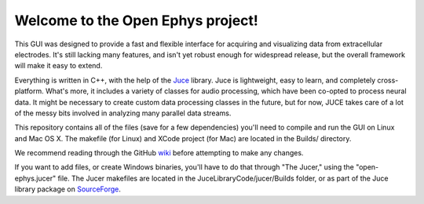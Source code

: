 ==================================
Welcome to the Open Ephys project!
==================================

This GUI was designed to provide a fast and flexible interface for acquiring and visualizing data from extracellular electrodes. It's still lacking many features, and isn't yet robust enough for widespread release, but the overall framework will make it easy to extend.

Everything is written in C++, with the help of the Juce_ library. Juce is lightweight, easy to learn, and completely cross-platform. What's more, it includes a variety of classes for audio processing, which have been co-opted to process neural data. It might be necessary to create custom data processing classes in the future, but for now, JUCE takes care of a lot of the messy bits involved in analyzing many parallel data streams.

This repository contains all of the files (save for a few dependencies) you'll need to compile and run the GUI on Linux and Mac OS X. The makefile (for Linux) and XCode project (for Mac) are located in the Builds/ directory.

We recommend reading through the GitHub wiki_ before attempting to make any changes.

If you want to add files, or create Windows binaries, you'll have to do that through "The Jucer," using the "open-ephys.jucer" file. The Jucer makefiles are located in the JuceLibraryCode/jucer/Builds folder, or as part of the Juce library package on SourceForge_.

.. _SourceForge: http://sourceforge.net/projects/juce/files/juce/
.. _JUCE: http://www.rawmaterialsoftware.com/juce.php
.. _wiki: https://github.com/open-ephys/GUI/wiki
